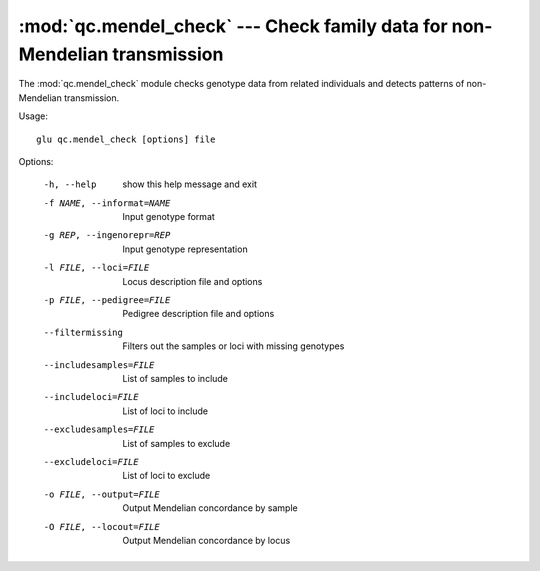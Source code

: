 ===========================================================================
:mod:`qc.mendel_check` --- Check family data for non-Mendelian transmission
===========================================================================

.. module:: qc.mendel_check
   :synopsis: Check family data for non-Mendelian transmission

.. module:: mendel_check
   :synopsis: Check family data for non-Mendelian transmission

The :mod:`qc.mendel_check` module checks genotype data from related
individuals and detects patterns of non-Mendelian transmission.

Usage::

  glu qc.mendel_check [options] file

Options:

  -h, --help            show this help message and exit
  -f NAME, --informat=NAME
                        Input genotype format
  -g REP, --ingenorepr=REP
                        Input genotype representation
  -l FILE, --loci=FILE  Locus description file and options
  -p FILE, --pedigree=FILE
                        Pedigree description file and options
  --filtermissing       Filters out the samples or loci with missing genotypes
  --includesamples=FILE
                        List of samples to include
  --includeloci=FILE    List of loci to include
  --excludesamples=FILE
                        List of samples to exclude
  --excludeloci=FILE    List of loci to exclude
  -o FILE, --output=FILE
                        Output Mendelian concordance by sample
  -O FILE, --locout=FILE
                        Output Mendelian concordance by locus
